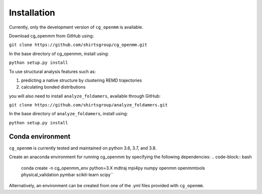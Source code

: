 Installation
===============

Currently, only the development version of ``cg_openmm`` is available.

Download cg_openmm from GitHub using:

``git clone https://github.com/shirtsgroup/cg_openmm.git``

In the base directory of cg_openmm, install using:

``python setup.py install``

To use structural analysis features such as:

1) predicting a native structure by clustering REMD trajectories
2) calculating bonded distributions

you will also need to install ``analyze_foldamers``, available through GitHub:

``git clone https://github.com/shirtsgroup/analyze_foldamers.git``

In the base directory of ``analyze_foldamers``, install using:

``python setup.py install``

Conda environment
-----------------

``cg_openmm`` is currently tested and maintained on python 3.6, 3.7, and 3.8.

Create an anaconda environment for running cg_openmm by specifying the following dependencies:
.. code-block:: bash
    conda create -n cg_openmm_env python=3.X mdtraj mpi4py numpy openmm openmmtools physical_validation pymbar
    scikit-learn scipy``

Alternatively, an environment can be created from one of the .yml files provided with ``cg_openmm``.


